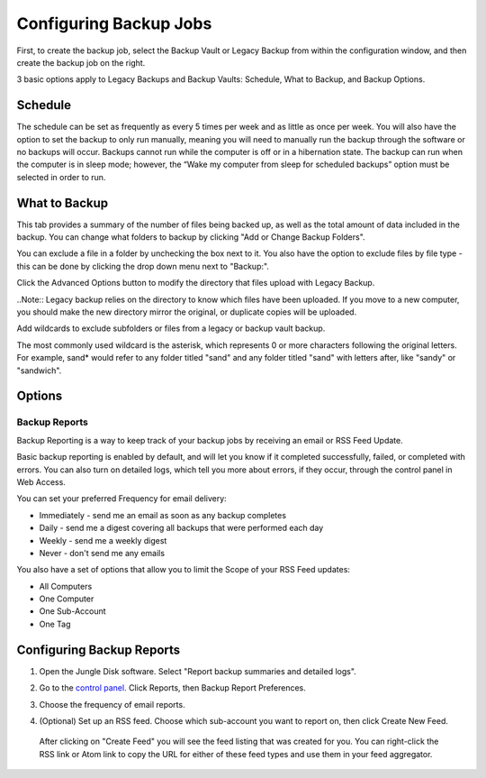 =======================
Configuring Backup Jobs
=======================
First, to create the backup job, select the Backup Vault or Legacy Backup from within the configuration window, and then create the backup job on the right.

3 basic options apply to Legacy Backups and Backup Vaults: Schedule, What to Backup, and Backup Options.

Schedule
--------
The schedule can be set as frequently as every 5 times per week and as little as once per week. You will also have the option to set the backup to only run manually, meaning you will need to manually run the backup through the software or no backups will occur. Backups cannot run while the computer is off or in a hibernation state. The backup can run when the computer is in sleep mode; however, the “Wake my computer from sleep for scheduled backups” option must be selected in order to run.

.. image:: _static/win/s8.png
  :width: 700px

What to Backup
--------------
.. image:: _static/win/s11.png
  :width: 700px


This tab provides a summary of the number of files being backed up, as well as the total amount of data included in the backup. You can change what folders to backup by clicking "Add or Change Backup Folders".

.. image:: _static/012/s12.png
  :width: 700px

You can exclude a file in a folder by unchecking the box next to it. You also have the option to exclude files by file type - this can be done by clicking the drop down menu next to "Backup:".

Click the Advanced Options button to modify the directory that files upload with Legacy Backup.

..Note:: Legacy backup relies on the directory to know which files have been uploaded. If you move to a new computer, you should make the new directory mirror the original, or duplicate copies will be uploaded.

Add wildcards to exclude subfolders or files from a legacy or backup vault backup.

The most commonly used wildcard is the asterisk, which represents 0 or more characters following the original letters. For example, sand* would refer to any folder titled "sand" and any folder titled "sand" with letters after, like "sandy" or "sandwich".

.. image:: _static/012/c4.png
  :width: 500px

Options
-------


Backup Reports
==============

Backup Reporting is a way to keep track of your backup jobs by receiving an email or RSS Feed Update.

Basic backup reporting is enabled by default, and will let you know if it completed successfully, failed, or completed with errors. You can also turn on detailed logs, which tell you more about errors, if they occur, through the control panel in Web Access.

You can set your preferred Frequency for email delivery:

* Immediately - send me an email as soon as any backup completes
* Daily - send me a digest covering all backups that were performed each day
* Weekly - send me a weekly digest
* Never - don't send me any emails

You also have a set of options that allow you to limit the Scope of your RSS Feed updates:

* All Computers
* One Computer
* One Sub-Account
* One Tag

Configuring Backup Reports
--------------------------

1. Open the Jungle Disk software. Select "Report backup summaries and detailed logs".

.. image:: _static/012/c5.png
  :width: 700px

2. Go to the `control panel. <http://secure.jungledisk.com/login.aspx>`_  Click Reports, then Backup Report Preferences.

.. image:: _static/012/d6.png
  :width: 700px

3. Choose the frequency of email reports.

.. image:: _static/012/d7.png
  :width: 700px

4. (Optional) Set up an RSS feed. Choose which sub-account you want to report on, then click Create New Feed.

 .. image:: _static/012/d8.png
   :width: 700px

 After clicking on "Create Feed" you will see the feed listing that was created for you. You can right-click the RSS link or Atom link to copy the URL for either of these feed types and use them in your feed aggregator.

 .. image:: _static/012/d9.png
    :width: 700px
